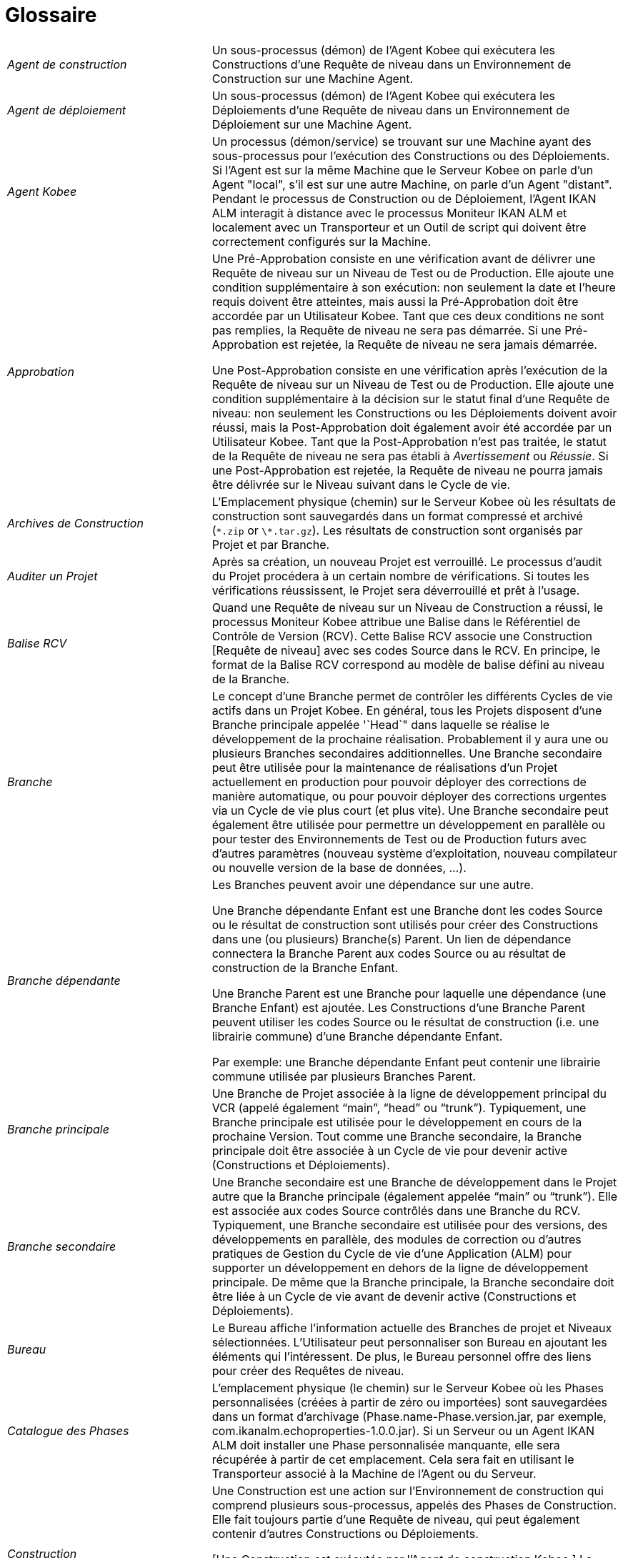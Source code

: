 // The imagesdir attribute is only needed to display images during offline editing. Antora neglects the attribute.
:imagesdir: ../images

:sectnums!:

[appendix]
= Glossaire

[cols="1,2", frame="topbot"]
|===

|_Agent de construction_
|Un sous-processus (démon) de l`'Agent Kobee qui exécutera les Constructions d`'une Requête de niveau dans un Environnement de Construction sur une Machine Agent.

|_Agent de déploiement_
|Un sous-processus (démon) de l`'Agent Kobee qui exécutera les Déploiements d`'une Requête de niveau dans un Environnement de Déploiement sur une Machine Agent.

|_Agent Kobee_
|Un processus (démon/service) se trouvant sur une Machine ayant des sous-processus pour l`'exécution des Constructions ou des Déploiements.
Si l`'Agent est sur la même Machine que le Serveur Kobee on parle d`'un Agent "local", s`'il est sur une autre Machine, on parle d`'un Agent "distant". Pendant le processus de Construction ou de Déploiement, l`'Agent IKAN ALM interagit à distance avec le processus Moniteur IKAN ALM et localement avec un Transporteur et un Outil de script qui doivent être correctement configurés sur la Machine.

|_Approbation_
|Une Pré-Approbation consiste en une vérification avant de délivrer une Requête de niveau sur un Niveau de Test ou de Production.
Elle ajoute une condition supplémentaire à son exécution: non seulement la date et l`'heure requis doivent être atteintes, mais aussi la Pré-Approbation doit être accordée par un Utilisateur Kobee.
Tant que ces deux conditions ne sont pas remplies, la Requête de niveau ne sera pas démarrée.
Si une Pré-Approbation est rejetée, la Requête de niveau ne sera jamais démarrée. 

Une Post-Approbation consiste en une vérification après l`'exécution de la Requête de niveau sur un Niveau de Test ou de Production.
Elle ajoute une condition supplémentaire à la décision sur le statut final d`'une Requête de niveau: non seulement les Constructions ou les Déploiements doivent avoir réussi, mais la Post-Approbation doit également avoir été accordée par un Utilisateur Kobee.
Tant que la Post-Approbation n`'est pas traitée, le statut de la Requête de niveau ne sera pas établi à _Avertissement_ ou __Réussie__.
Si une Post-Approbation est rejetée, la Requête de niveau ne pourra jamais être délivrée sur le Niveau suivant dans le Cycle de vie.

|_Archives de Construction_
|L`'Emplacement physique (chemin) sur le Serveur Kobee où les résultats de construction sont sauvegardés dans un format compressé et archivé (``\*.zip`` or ``\*.tar.gz``). Les résultats de construction sont organisés par Projet et par Branche.

|_Auditer un Projet_
|Après sa création, un nouveau Projet est verrouillé.
Le processus d`'audit du Projet procédera à un certain nombre de vérifications.
Si toutes les vérifications réussissent, le Projet sera déverrouillé et prêt à l`'usage.

|_Balise RCV_
|Quand une Requête de niveau sur un Niveau de Construction a réussi, le processus Moniteur Kobee attribue une Balise dans le Référentiel de Contrôle de Version (RCV). Cette Balise RCV associe une Construction [Requête de niveau] avec ses codes Source dans le RCV.
En principe, le format de la Balise RCV correspond au modèle de balise défini au niveau de la Branche.

|_Branche_ 
|Le concept d`'une Branche permet de contrôler les différents Cycles de vie actifs dans un Projet Kobee.
En général, tous les Projets disposent d`'une Branche principale appelée '`Head`" dans laquelle se réalise le développement de la prochaine réalisation.
Probablement il y aura une ou plusieurs Branches secondaires additionnelles.
Une Branche secondaire peut être utilisée pour la maintenance de réalisations d`'un Projet actuellement en production pour pouvoir déployer des corrections de manière automatique, ou pour pouvoir déployer des corrections urgentes via un Cycle de vie plus court (et plus vite). Une Branche secondaire peut également être utilisée pour permettre un développement en parallèle ou pour tester des Environnements de Test ou de Production futurs avec d`'autres paramètres (nouveau système d`'exploitation, nouveau compilateur ou nouvelle version de la base de données, ...).

|_Branche dépendante_
|Les Branches peuvent avoir une dépendance sur une autre.

Une Branche dépendante Enfant est une Branche dont les codes Source ou le résultat de construction sont utilisés pour créer des Constructions dans une (ou plusieurs) Branche(s) Parent.
Un lien de dépendance connectera la Branche Parent aux codes Source ou au résultat de construction de la Branche Enfant.

Une Branche Parent est une Branche pour laquelle une dépendance (une Branche Enfant) est ajoutée.
Les Constructions d'une Branche Parent peuvent utiliser les codes Source ou le résultat de construction (i.e. une librairie commune) d'une Branche dépendante Enfant.

Par exemple: une Branche dépendante Enfant peut contenir une librairie commune utilisée par plusieurs Branches Parent.

|_Branche principale_
|Une Branche de Projet associée à la ligne de développement principal du VCR (appelé également "`main`", "`head`" ou "`trunk`"). Typiquement, une Branche principale est utilisée pour le développement en cours de la prochaine Version.
Tout comme une Branche secondaire, la Branche principale doit être associée à un Cycle de vie pour devenir active (Constructions et Déploiements).

|_Branche secondaire_
|Une Branche secondaire est une Branche de développement dans le Projet autre que la Branche principale (également appelée "`main`" ou "`trunk`"). Elle est associée aux codes Source contrôlés dans une Branche du RCV.
Typiquement, une Branche secondaire est utilisée pour des versions, des développements en parallèle, des modules de correction ou d`'autres pratiques de Gestion du Cycle de vie d`'une Application (ALM) pour supporter un développement en dehors de la ligne de développement principale.
De même que la Branche principale, la Branche secondaire doit être liée à un Cycle de vie avant de devenir active (Constructions et Déploiements).

|_Bureau_
|Le Bureau affiche l`'information actuelle des Branches de projet et Niveaux sélectionnées.
L`'Utilisateur peut personnaliser son Bureau en ajoutant les éléments qui l`'intéressent.
De plus, le Bureau personnel offre des liens pour créer des Requêtes de niveau.

|_Catalogue des Phases_
|L'emplacement physique (le chemin) sur le Serveur Kobee où les Phases personnalisées (créées à partir de zéro ou importées) sont sauvegardées dans un format d'archivage (Phase.name-Phase.version.jar, par exemple, com.ikanalm.echoproperties-1.0.0.jar). Si un Serveur ou un Agent IKAN ALM doit installer une Phase personnalisée manquante, elle sera récupérée à partir de cet emplacement.
Cela sera fait en utilisant le Transporteur associé à la Machine de l'Agent ou du Serveur.

|_Construction_
|Une Construction est une action sur l'Environnement de construction qui comprend plusieurs sous-processus, appelés des Phases de Construction.
Elle fait toujours partie d'une Requête de niveau, qui peut également contenir d'autres Constructions ou Déploiements.

[Une Construction est exécutée par l`'Agent de construction Kobee.] La Construction se base sur des codes Source récupérés à partir du RCV vers l`'Environnement de Construction.
Un Outil de script exécute un script de construction sur ces codes Source et en obtient un résultat de construction qui sera transféré vers les Archives de construction.

|_Construction basée sur une version balisée_
|Une Construction basée sur une version balisée sera exécutée sur des codes Source ayant une Balise prédéfinie (manuellement par l`'Utilisateur) dans le RCV, tandis qu`'une Construction qui n`'est pas basée sur une version balisée (également appelé "`tip`") sera exécutée sur base des codes Source les plus récents d`'une Branche secondaire ou principale (trunk/main) du RCV.

|_Construction demandée [Requête de niveau]_
|Une Requête de niveau créée manuellement (via l`'Interface Web ou via la ligne de commande) sur un Niveau de Construction sans Plan horaire associé.
La Requête de niveau doit avoir au moins une Construction et peut contenir un ou plusieurs Déploiements.

|_Construction forcée [Requête de niveau]_
|Si un processus de construction continue a été défini pour le Niveau de Construction à l`'aide d`'un Plan horaire et si ce Plan horaire est outrepassé par la génération manuelle d`'une Construction [Requête de niveau] via l`'Interface Web ou via la ligne de commande, cette action est appelée une "`Construction [Requête de niveau] forcée`". La Requête de niveau doit contenir au moins une Construction et peut contenir un ou plusieurs Déploiements.

|_Copies de travail_
|L`'Emplacement physique (chemin) sur le Serveur Kobee vers lequel le processus Moniteur récupère les codes Source à partir du RCV ou les résultats de construction à partir des Archives de Construction.

|_Cycle de vie_
|Un Cycle de vie est une séquence de Niveaux associés à une Branche.
Il permet de définir chaque étape dans le processus de promotion des codes Source et des résultats de construction incluant le développement, les procédures de test, de qualité et la production.
Un seul Projet peut avoir plusieurs Cycles de vie, par exemple pour la prochaine réalisation, pour la maintenance et les corrections urgentes sur la version actuelle, pour les développements en parallèle, ... Un Cycle de vie peut être réutilisé dans plusieurs Branches du Projet.

|_Délivrer [Requête de niveau]_
|Une Requête de niveau créée manuellement (via l`'Interface Web ou via la ligne de commande) pour délivrer les codes Source ou le résultat de construction sur le Niveau de Test ou de Production suivant dans le Cycle de vie d`'une Branche.
La Requête de niveau peut contenir une ou plusieurs Constructions et/ou un ou plusieurs Déploiements. 

|_Dépendance_
|Les Dépendances sont définies sur des Branches.
Cette fonctionnalité permet la réutilisation de librairies communes ou de composants communs de Branches dépendantes.
Le Projet qui réutilise la librairie commune est la __Branche
Parent__.
Des Projets peuvent être réutilisés de deux façons: en tant que composants Sources récupérés à partir du Système de Contrôle de Versions ou en tant qu`'un résultat de construction récupéré des Archives de Construction.

|_Déploiement_
|Un Déploiement est une action sur l'Environnement de déploiement qui comprend plusieurs sous-processus, appelés des Phases de déploiement.

Elle fait toujours partie d`'une Requête de niveau, qui peut également contenir une (ou plusieurs) autre(s) Construction(s) ou un (ou plusieurs) autres Déploiement(s). [Un Déploiement est exécuté par l`'Agent de déploiement Kobee.] Le Déploiement se base sur un résultat de construction récupéré à partir des Archives de Construction.
Un Outil de script exécute un script de déploiement sur ce résultat de construction.

|_Environnement de Construction_
|Un Environnement physique sur une Machine où les codes Source récupérés à partir du RCV peuvent être transformés par un script de construction exécuté par un Outil de script.
Un Environnement de Construction fait toujours partie d`'un Niveau.

|_Environnement de Déploiement_
|Un Environnement physique sur une Machine où un résultat de construction récupéré à partir des Archives de Construction sur le Serveur Kobee peut être déployé par un script de déploiement exécuté par un Outil de script.
Un Environnement de Déploiement fait toujours partie d`'un Niveau.

|_Groupe d`'utilisateurs_
|Une entité regroupant les Utilisateurs ayant les même "`droits d`'accès`". Les actions dans Kobee (administration globale ou administration des projets, création d`'une Requête de niveau, vérification des Projets, ...) sont protégées par un Groupe d`'utilisateurs.
Les Groupes d`'utilisateurs doivent être définis dans Kobee.
Il y a deux types de Groupes d`'utilisateurs: Externes et Internes.
L`'appartenance des Utilisateurs à un Groupe d`'utilisateurs externe est définie dans un système de sécurité externe.
Chaque fois que l`'Utilisateur se connecte à Kobee, l`'appartenance aux différents Groupes d`'utilisateurs sera synchronisée avec ce système de sécurité externe.
Par contre, les Groupes d`'utilisateurs internes ne sont pas synchronisés avec le système de sécurité externe: ils servent à des fins de notification et d`'approbation et ils sont gérés manuellement via l`'interface d`'Kobee.

|_Historique des Constructions_
|L`'Historique des Constructions offre un aperçu historique des Requêtes de niveau de construction pour un Cycle de vie ou une Branche spécifique.
Elle permet de vérifier le flux d`'une certaine Construction dans le Cycle de vie: a-t-elle été délivrée vers un Niveau plus haut dans le Cycle de vie que le premier Niveau de construction.
Si la réponse est affirmative, a-t-elle atteint le Niveau le plus haut (par exemple, Production)?

|_ID d`'une Branche RCV_
|L`'identifiant unique de la Branche dans le Référentiel de Contrôle de Version (RCV) externe.

|_Machine_
|Une représentation d`'un Serveur concret.
Les Constructions et les Déploiements peuvent s`'exécuter sur une Machine à condition qu`'elle soit associée respectivement à un Environnement de Construction ou de Déploiement.
De plus, l`'Agent Kobee doit être installé correctement sur la Machine et un Outil de script doit être installé sur la Machine.
Le Serveur Kobee est une Machine spéciale sur laquelle sont installés l`'application Web et les processus Moniteur et Planificateur d`'IKAN ALM.

|_Moniteur Kobee_
|Un processus (démon) sur le Serveur Kobee qui exécute les Requêtes de niveau.
Durant l`'exécution d`'une Requête de niveau, le Moniteur interagit avec le client RCV installé sur le Serveur Kobee et avec un Agent IKAN ALM local ou distant.

|_Niveau_
|Un Niveau est un stade dans un Cycle de vie, une étape conceptuelle dans le processus de la promotion des codes Source et des résultats de construction de l`'état de développement à l`'état de la mise en production.
Un Niveau doit avoir au moins un Environnement (physique) de Construction et/ou de Déploiement pour être actif.
Il peut avoir plus d`'un Environnement de Construction et/ou de Déploiement pour permettre des Constructions ou des Déploiements en parallèle sur plusieurs Machines.

|_Niveau de Construction continue_
|Un Niveau de Construction auquel est associé un Plan horaire qui vérifie les codes Source les plus récents dans le RCV chaque fois que l`'intervalle expire (par exemple toutes les 5 ou 10 minutes). Si les codes Source ont changés dans le RCV, le Planificateur notifiera les changements après l`'intervalle spécifié et une Requête de niveau sera générée automatiquement.

|_Notification_
|Un message expédié par Mail à un Utilisateur défini dans Kobee.
Les Notifications peuvent être envoyées quand une Requête de niveau échoue ou réussit, quand une Approbation doit être accordée pour une Requête de niveau, quand une Approbation est refusée pour un Niveau, quand une Requête de niveau est délivrée vers ou à partir d`'un certain Niveau, quand l`'Administrateur Kobee veut notifier certains Utilisateurs.

|_Numéro de Construction_
|Chaque Construction sur un Niveau de Construction dans une Branche a un numéro de construction unique.
Il s`'agit d`'un numéro séquentiel qui est incrémenté par Kobee quand une Requête de niveau de construction est créée.
Le numéro de construction le plus élevé est sauvegardé sur la Branche.

|_OID_
|Identifiant de l`'Objet.

(OID Requête de niveau, OID Construction, OID Déploiement, OID Approbation de Niveau)
Il s`'agit du numéro unique utilisé pour faciliter l`'identification d`'une Requête de niveau, d`'une Construction, d`'un Déploiement ou d`'une Approbation de Niveau.

|_Outil de construction_
|Un Outil de script installé dans un Environnement de Construction.

|_Outil de déploiement_
|Un Outil de script installé dans un Environnement de Déploiement.

|_Outil de script_
|Un système externe à Kobee installé sur une Machine et capable d`'exécuter des scripts créés par l`'Utilisateur.
Kobee s`'intègre avec ANT, Gradle, NAnt et Maven2.
Si l`'Outil de script est associé à un Environnement de Construction (de Déploiement) il est appelé Outil de Construction (de Déploiement). Le script pour l`'exécution d`'une Construction ou d`'un Déploiement doit être sauvegardé dans le RCV (ensemble avec les codes Source) ou dans l`'Emplacement des Scripts sur le Serveur Kobee. 

|_Paquet_
|Un Paquet permet de faire évoluer un ou plusieurs fichiers individuels sélectionnés manuellement d`'une Branche du RCV (branche principale ou secondaire) à travers le Cycle de vie Kobee.
Vous pouvez créer un seul ou plusieurs Paquets dans chaque Branche d`'un Projet de type "`Paquets`". Cette approche est différente de la manière de travailler originale dans les Branches de Projets de type "`Édition Versions`" pour lesquelles un processus configurable et automatisé définit quelles Révisions des Fichiers seront extraites de la branche principale (trunk) ou de la branche secondaire du RCV pour ensuite être utilisées dans le Cycle de vie.

|_Paramètre de construction_
|Les Paramètres de construction sont des paramètres utilisés lors de l`'exécution du script de construction.
Ils sont définis au niveau de l`'Environnement de Construction.
Leur valeur peut être prédéfinie ou modifiable lors de la création d`'une Requête de niveau.

|_Paramètre de déploiement_
|Les Paramètres de déploiement sont des paramètres utilisés lors de l`'exécution du script de déploiement.
Ils sont définis au niveau de l`'Environnement de Déploiement.
Leur valeur peut être prédéfinie ou modifiable lors de la création d`'une Requête de niveau.

|_Paramètre de machine_
|Les Paramètres de machine sont rattachés à une Machine plutôt qu`'à un Environnement spécifique.
Les paramètres rattachés à une Machine spécifique seront automatiquement disponibles pour tous les Environnements qui utilisent cette Machine.
Cela évite de devoir (re)définir les Paramètres de construction ou de déploiement pour chaque environnement lié à cette Machine.

Dans le cas où un Paramètre d`'environnement et un Paramètre de machine auront le même nom, le Paramètre d`'environnement sera prioritaire.

|_Paramètre d'Environnement_
|Les Paramètres d`'environnement sont des paramètres qui peuvent être utilisés pendant la Phase _Exécution script_ qui exécute un Script de construction/déploiement.
Ils peuvent également être utilisés lors de l'exécution d'une Phase personnalisée.

|_Paramètre de phase d'environnement_
|Les Phases peuvent avoir leur propre jeu de Paramètres de phase.
Une fois la Phase associée à un Environnement, des valeurs spécifiques peuvent être définies pour ces Paramètres de phase.
Ces paramètres-là sont appelés des Paramètres de phase d'environnement. 

|_Phase de construction_
|Une Phase de construction est un sous-processus qui doit être exécuté pour compléter l'Action de construction.
Les différentes Phases de construction constituent le flux de travail d'une Construction et elles sont insérées dans un Environnement de construction.
Elles sont exécutées par le "Kobee Builder Thread" de l'Agent IKAN ALM.
Une Phase de construction peut être une Phase de noyau (par exemple, la Phase __Vérification
du script de construction__) ou une Phase de construction personnalisée créée ou importée par l'Utilisateur dans le Catalogue des Phases.

|_Phase de déploiement_
|Une Phase de déploiement est un sous-processus qui doit être exécuté pour compléter l'Action de déploiement.
Les différentes Phases de déploiement constituent le flux de travail d'un Déploiement et elles sont insérées dans un Environnement de déploiement.
Elles sont exécutées par le "Kobee Deployer Thread" de l'Agent IKAN ALM.
Une Phase de déploiement peut être une Phase de noyau (par exemple, la Phase _Transfert
du fichier de construction archivée_ ou une Phase de déploiement personnalisée créée ou importée par l'Utilisateur dans le Catalogue des Phases.

|_Phase de niveau_
|Une Phase de niveau est un sous-processus qui doit être exécuté pour compléter une Requête de niveau.
L'exécution d'une Requête de niveau est subdivisée en Phases de Niveau qui seront exécutées de manière séquentielle.
Les différentes Phases de niveau constituent le flux de travail d'une Requête de niveau et elles sont insérées dans un Niveau.
Elles sont exécutées par le "Kobee Monitor Thread" du Serveur IKAN ALM.
Une Phase de niveau peut être une Phase de noyau (par exemple, la Phase _Récupération
des Sources_ ou une Phase de niveau personnalisée créée ou importée par l'Utilisateur dans le Catalogue des Phases.

|_Phase de noyau_
|Les Phases de noyau constituent la fonctionnalité "de noyau" de Kobee.
Elles peuvent uniquement être affichées, et ne peuvent pas être modifiées ni supprimées.
Vous devez les considérer comme faisant partie intégrante de Kobee.
Quand un nouveau Niveau, un nouvel Environnement de construction ou de déploiement est créé, son flux de travail par défaut sera créé et consistera entièrement d'une séquence de Phases de noyau.
Ce flux de travail par défaut peut être modifié en supprimant des Phases de noyau, en modifiant la séquence des Phases ou en ajoutant des Phases personnalisées.

|_Phase personnalisée_
|Une Phase ajoutée par l'Utilisateur est également appelée une Phase "personnalisée". Elle peut être créée à partir de zéro dans l'Administration globale sur la base d'un ou plusieurs scripts ou ressources existants, ou elle peut être importée en utilisant la fonctionnalité "Importer une Phase". Une fois définie dans l'Administration globale, une Phase personnalisée peut être insérée dans le flux de travail par défaut d'un Niveau ou d'un Environnement de construction ou de déploiement (et, par conséquent, modifier ce flux de travail). Toutes les Phases personnalisées sont sauvegardées dans le Catalogue des Phases sur le Serveur Kobee.
Elles seront automatiquement transportées vers le Serveur Kobee (Phase de niveau) ou l'Agent IKAN ALM (Phase de construction ou de déploiement) au moment de leur exécution.

|_Planificateur Kobee_
|Un processus (démon) sur le Serveur Kobee.
Dans le cas où un Plan horaire (un intervalle prédéfini, par exemple toutes les 5 ou 10 minutes, chaque nuit, chaque semaine, ...) est associé à un Niveau de Construction, le processus Planificateur Kobee vérifie dans le RCV si des modifications ont été faites aux codes Source dans le RCV chaque fois que l`'intervalle expire.
Cela permet une Intégration Continue ou des Constructions nocturnes.

|_Préfixe/Suffixe de construction_
|Une série de numéros ou un enchaînement de caractères unique pour distinguer une Branche dans un Projet, appelé également "`Numéro de version`". Exemples: 4.2, ou Principal, ou 1-0.
Une Branche principale est uniquement identifiée par un Préfixe de construction.
Une Branche secondaire combinera le Préfixe et le Suffixe de construction pour générer son numéro de réalisation.

|_Projet_
a|Un Projet Kobee est associé à un Projet ou à un Sous-projet dans un Système de Contrôle de Versions (RCV) qui rassemble les codes Sources reliés.
Un Projet Kobee est une structure pour une ou plusieurs Branches pour lesquelles des actions réelles, telles que des Requêtes de niveau, des Constructions ou des Déploiements, sont exécutées.
Il est possible de définir des dépendances entres différents Projets, et à travers des Branches.

Il existe deux types de projets:

* Projets de type "`Édition Versions`": Kobee utilisera la structure existante dans le RCV pour que les objets à extraire soient récupérés automatiquement au moment de la Construction.
* Projets de type "`Gestion Paquets`": ce concept permet de travailler avec des fichiers isolés du système RCV. Les objets doivent être ajoutés manuellement dans une structure de paquet créée dans Kobee avant le lancement du processus de Construction.

|_Référentiel de contrôle de version (RCV)_
|Un Système de Contrôle des Versions contenant les différentes versions des codes Source.
Les codes Source reliés sont regroupés dans un Projet ou un Sous-projet (parfois également appelé un Module). Un Projet RCV peut contenir différents flux de développement, appelé "`head`" (= main ou trunk), ou Branches.
Kobee s`'intègre avec les RCVs suivants: Subversion, Git, CVS et TFVC.
Pour pouvoir se connecter au RCV, le client RCV doit être correctement installé sur le Serveur Kobee.
Le processus Moniteur Kobee interagit avec le RCV en récupérant ou en balisant les codes Source.
L`'Interface Web interagit avec le RCV pour afficher les numéros de révision, les codes Source modifiés, ... d`'une Requête de niveau.

|_Requête de niveau_
|Une Requête de niveau est une action sur un Niveau qui comprend plusieurs sous-processus, appelés des Phases de niveau.

Dans la plupart des cas, une Requête de niveau contiendra au moins une action de Construction ou de Déploiement qui sera exécutée sur des Machines locales ou distantes.
Une Requête de niveau peut être créée manuellement par l`'Utilisateur, via l`'Interface Web ou via la ligne de commande, ou automatiquement par le processus Planificateur du Serveur Kobee.
Une Requête de niveau est traitée par le processus Moniteur du Serveur Kobee.

|_Restaurer [Requête de niveau]_
|Une Requête de niveau créée manuellement (via l`'Interface Web ou via la ligne de commande) qui sert à restaurer des codes Source ou des résultats de constructions délivrés avant sur un Niveau de Test ou de Production dans le Cycle de vie d`'une Branche.
La Requête de niveau peut contenir une ou plusieurs Constructions et/ou une ou plusieurs Déploiements.

|_Serveur Kobee_
|La Machine hébergeant l`'application Web d`'Kobee, ainsi que les processus Moniteur et Planificateur IKAN ALM.

|_Suivi des Incidents_
|Un système externe à Kobee dans lesquels sont identifiés des Incidents (défauts, améliorations, tâches, ...) pour un Projet.
Quelques exemples sont: Atlassian JIRA, MicroFocus ALM, GitHub, icrosoft Team Foundation Server, Collabnet TeamForge, Bugzilla ou Trac.
Kobee peut être relié à un tel système et faire le suivi des Incidents concernant une Requête de niveau.

L`'intégration avec JIRA, Microfocus ALM, GitHub and Microsoft TFS est plus avancée: les Incidents sont automatiquement synchronisés à travers le Cycle de vie et il est possible d`'ajouter un lien vers la Requête de niveau à l`'Incident JIRA, GitHub ou TFS et au Defect MF ALM.

|_Transporteur_
|Un Transporteur est utilisé pour le transfert de fichiers et de répertoires entre le Serveur Kobee et un Agent local ou distant qui exécute les processus de Construction ou de Déploiement.
Par conséquent, un Transporteur doit être défini pour une Machine spécifique associée à un Environnement de Construction ou de Déploiement.
Kobee supporte les Transporteurs FileCopy, remote FileCopy, SecureCopy et FTP.

Un Transporteur peut transporter les Sources extraites à partir du Système de Contrôle de Versions et le Résultat de construction à partir des Archives de construction, mais il peut également extraire les Phases personnalisées à partir du Catalogue des Phases.

|_Utilisateur_
|Une personne ayant les droits de se connecter à Kobee.
L`'appartenance à des Groupes d`'utilisateurs détermine les droits d`'accès d`'un Utilisateur, c`'est-à-dire les actions (administration globale ou administration des projets, création d`'une Requête de niveau, vérification des Projets, ...) qu`'il peut entreprendre dans Kobee.
Les Utilisateurs ne sont pas créés manuellement dans Kobee, mais dans un système de sécurité externe (tel que LDAP ou Active Directory). Si l`'Utilisateur appartient au Groupe d`'utilisateurs approprié dans ce système de sécurité, il pourra se connecter à IKAN ALM et sera créé automatiquement.
|===

:sectnums: